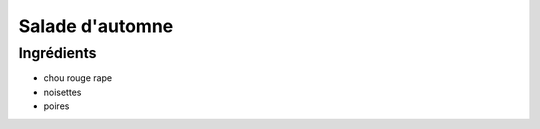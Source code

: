 .. index:: Salade; ...d'automne
.. index:: Saisons: Automne; Salade d'automne

.. index:: Chou rouge; Salade d'automne
.. index:: Poire; Salade d'automne
.. index:: Noisette; Salade d'automne

.. _cuisine_salade_d_automne:

Salade d'automne
################


Ingrédients
===========

* chou rouge rape
* noisettes
* poires

